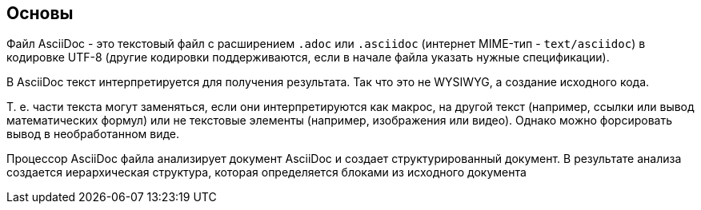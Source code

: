 == Основы

Файл AsciiDoc - это текстовый файл с расширением `.adoc` или `.asciidoc` (интернет MIME-тип - `text/asciidoc`) в кодировке UTF-8 (другие кодировки поддерживаются, если в начале файла указать нужные спецификации). 

В AsciiDoc текст интерпретируется для получения результата. Так что это не WYSIWYG, а создание исходного кода.

Т. е. части текста могут заменяться, если они интерпретируются как макрос, на другой текст (например, ссылки или вывод математических формул) или не текстовые элементы (например, изображения или видео). Однако можно форсировать вывод в необработанном виде.

Процессор AsciiDoc файла анализирует документ AsciiDoc и создает структурированный документ.
В результате анализа создается иерархическая структура, которая определяется блоками из исходного документа
